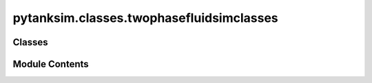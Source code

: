 pytanksim.classes.twophasefluidsimclasses
=========================================

.. py:module:: pytanksim.classes.twophasefluidsimclasses

.. autoapi-nested-parse::

   Module for simulating fluid tanks in the two-phase region.



Classes
-------

.. autoapisummary::

   pytanksim.classes.twophasefluidsimclasses.TwoPhaseFluidSim
   pytanksim.classes.twophasefluidsimclasses.TwoPhaseFluidDefault
   pytanksim.classes.twophasefluidsimclasses.TwoPhaseFluidVenting
   pytanksim.classes.twophasefluidsimclasses.TwoPhaseFluidCooled
   pytanksim.classes.twophasefluidsimclasses.TwoPhaseFluidHeatedDischarge


Module Contents
---------------

.. py:class:: TwoPhaseFluidSim(simulation_params: SimParams, storage_tank: pytanksim.classes.storagetankclasses.StorageTank, boundary_flux: BoundaryFlux)

   Bases: :py:obj:`pytanksim.classes.basesimclass.BaseSimulation`


   Base class for the simulation of fluid tanks in the two-phase region.

   Contains functions for calculating the governing ODEs.

   Initialize the BaseSimulation class.

   :param simulation_params: Object containing simulation-specific parameters.
   :type simulation_params: SimParams
   :param storage_tank: Object containing attributes and methods specific to the
                        storage tank being simulated.
   :type storage_tank: StorageTank
   :param boundary_flux: Object containing information on the mass and energy going in
                         and out of the tank during the simulation.
   :type boundary_flux: BoundaryFlux

   :raises ValueError: If the simulation is set to begin on the saturation line but the
       initial values for liquid and gas in the tank, or, alternatively,
       the initial vapor quality, was not specified.
   :raises ValueError: If both the initial values for liquid and gas in the tank is
       specified as well as the initial vapor quality, but the values
       don't match each other.

   :returns: A simulation object which can be run to get results.
   :rtype: BaseSimulation


.. py:class:: TwoPhaseFluidDefault(simulation_params: SimParams, storage_tank: pytanksim.classes.storagetankclasses.StorageTank, boundary_flux: BoundaryFlux)

   Bases: :py:obj:`TwoPhaseFluidSim`


   Simulation of fluid tanks in the two-phase region w/o constraints.

   Initialize the BaseSimulation class.

   :param simulation_params: Object containing simulation-specific parameters.
   :type simulation_params: SimParams
   :param storage_tank: Object containing attributes and methods specific to the
                        storage tank being simulated.
   :type storage_tank: StorageTank
   :param boundary_flux: Object containing information on the mass and energy going in
                         and out of the tank during the simulation.
   :type boundary_flux: BoundaryFlux

   :raises ValueError: If the simulation is set to begin on the saturation line but the
       initial values for liquid and gas in the tank, or, alternatively,
       the initial vapor quality, was not specified.
   :raises ValueError: If both the initial values for liquid and gas in the tank is
       specified as well as the initial vapor quality, but the values
       don't match each other.

   :returns: A simulation object which can be run to get results.
   :rtype: BaseSimulation


   .. py:method:: solve_differentials(time: float, ng: float, nl: float, T: float) -> numpy.ndarray

      Find the right hand side of the governing ODE at a given time step.

      :param time: Current time step (in s).
      :type time: float
      :param ng: Current amount of gas in the tank (moles).
      :type ng: float
      :param nl: Current amount of liquid in the tank (moles).
      :type nl: float
      :param T: Current temperature (K).
      :type T: float

      :returns: An array containing the right hand side of the ODE.
      :rtype: np.ndarray



   .. py:method:: run()

      Run the dynamic simulation.

      :raises TerminateSimulation: Stops the simulation when it detects an event such as the end of
          the phase change, or if the simulation hits the maximum pressure of
          the tank.

      :returns: An object for storing and manipulating the results of the dynamic
                simulation.
      :rtype: SimResults



.. py:class:: TwoPhaseFluidVenting(simulation_params: SimParams, storage_tank: pytanksim.classes.storagetankclasses.StorageTank, boundary_flux: BoundaryFlux)

   Bases: :py:obj:`TwoPhaseFluidSim`


   Fluid tank venting at constant pressure in the two-phase region.

   Initialize the BaseSimulation class.

   :param simulation_params: Object containing simulation-specific parameters.
   :type simulation_params: SimParams
   :param storage_tank: Object containing attributes and methods specific to the
                        storage tank being simulated.
   :type storage_tank: StorageTank
   :param boundary_flux: Object containing information on the mass and energy going in
                         and out of the tank during the simulation.
   :type boundary_flux: BoundaryFlux

   :raises ValueError: If the simulation is set to begin on the saturation line but the
       initial values for liquid and gas in the tank, or, alternatively,
       the initial vapor quality, was not specified.
   :raises ValueError: If both the initial values for liquid and gas in the tank is
       specified as well as the initial vapor quality, but the values
       don't match each other.

   :returns: A simulation object which can be run to get results.
   :rtype: BaseSimulation


   .. py:method:: solve_differentials(time: float) -> numpy.ndarray

      Find the right hand side of the governing ODE at a given time step.

      :param time: Current time step (in s).
      :type time: float

      :returns: An array containing the right hand side of the ODE.
      :rtype: np.ndarray



   .. py:method:: run()

      Run the dynamic simulation.

      :raises TerminateSimulation: Stops the simulation when it detects an event such as the end of
          the phase change, or if the simulation hits the maximum pressure of
          the tank.

      :returns: An object for storing and manipulating the results of the dynamic
                simulation.
      :rtype: SimResults



.. py:class:: TwoPhaseFluidCooled(simulation_params: SimParams, storage_tank: pytanksim.classes.storagetankclasses.StorageTank, boundary_flux: BoundaryFlux)

   Bases: :py:obj:`TwoPhaseFluidSim`


   Fluid tank being cooled at constant pressure in the two-phase region.

   Initialize the BaseSimulation class.

   :param simulation_params: Object containing simulation-specific parameters.
   :type simulation_params: SimParams
   :param storage_tank: Object containing attributes and methods specific to the
                        storage tank being simulated.
   :type storage_tank: StorageTank
   :param boundary_flux: Object containing information on the mass and energy going in
                         and out of the tank during the simulation.
   :type boundary_flux: BoundaryFlux

   :raises ValueError: If the simulation is set to begin on the saturation line but the
       initial values for liquid and gas in the tank, or, alternatively,
       the initial vapor quality, was not specified.
   :raises ValueError: If both the initial values for liquid and gas in the tank is
       specified as well as the initial vapor quality, but the values
       don't match each other.

   :returns: A simulation object which can be run to get results.
   :rtype: BaseSimulation


   .. py:method:: solve_differentials(time: float) -> numpy.ndarray

      Find the right hand side of the governing ODE at a given time step.

      :param time: Current time step (in s).
      :type time: float

      :returns: An array containing the right hand side of the ODE.
      :rtype: np.ndarray



   .. py:method:: run()

      Run the dynamic simulation.

      :raises TerminateSimulation: Stops the simulation when it detects an event such as the end of
          the phase change, or if the simulation hits the maximum pressure of
          the tank.

      :returns: An object for storing and manipulating the results of the dynamic
                simulation.
      :rtype: SimResults



.. py:class:: TwoPhaseFluidHeatedDischarge(simulation_params: SimParams, storage_tank: pytanksim.classes.storagetankclasses.StorageTank, boundary_flux: BoundaryFlux)

   Bases: :py:obj:`TwoPhaseFluidSim`


   Fluid tank being heated at constant pressure in the two-phase region.

   Initialize the BaseSimulation class.

   :param simulation_params: Object containing simulation-specific parameters.
   :type simulation_params: SimParams
   :param storage_tank: Object containing attributes and methods specific to the
                        storage tank being simulated.
   :type storage_tank: StorageTank
   :param boundary_flux: Object containing information on the mass and energy going in
                         and out of the tank during the simulation.
   :type boundary_flux: BoundaryFlux

   :raises ValueError: If the simulation is set to begin on the saturation line but the
       initial values for liquid and gas in the tank, or, alternatively,
       the initial vapor quality, was not specified.
   :raises ValueError: If both the initial values for liquid and gas in the tank is
       specified as well as the initial vapor quality, but the values
       don't match each other.

   :returns: A simulation object which can be run to get results.
   :rtype: BaseSimulation


   .. py:method:: solve_differentials(time: float) -> numpy.ndarray

      Find the right hand side of the governing ODE at a given time step.

      :param time: Current time step (in s).
      :type time: float

      :returns: An array containing the right hand side of the ODE.
      :rtype: np.ndarray



   .. py:method:: run()

      Run the dynamic simulation.

      :raises TerminateSimulation: Stops the simulation when it detects an event such as the end of
          the phase change, or if the simulation hits the maximum pressure of
          the tank.

      :returns: An object for storing and manipulating the results of the dynamic
                simulation.
      :rtype: SimResults



